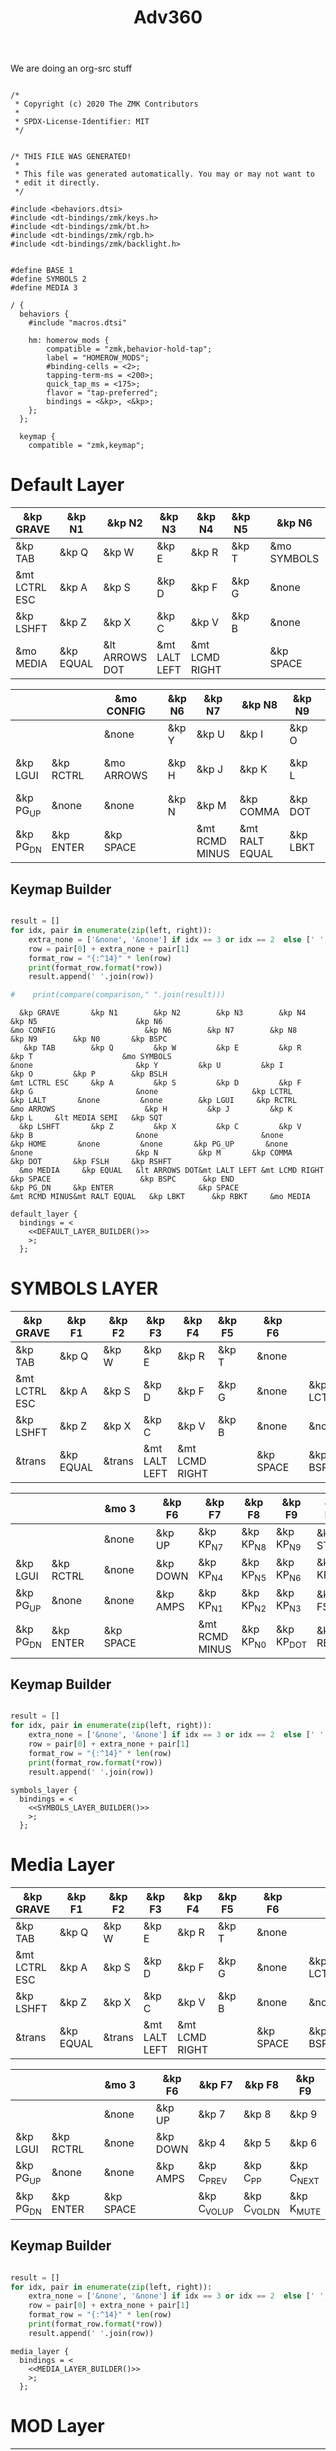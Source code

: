 #+title: Adv360


We are doing an org-src stuff

#+begin_src text :var lefty=DEFAULT_LAYER_R :var righty=DEFAULT_LAYER_L :noweb yes :tangle adv360.keymap

/*
 * Copyright (c) 2020 The ZMK Contributors
 *
 * SPDX-License-Identifier: MIT
 */


/* THIS FILE WAS GENERATED!
 *
 * This file was generated automatically. You may or may not want to
 * edit it directly.
 */

#include <behaviors.dtsi>
#include <dt-bindings/zmk/keys.h>
#include <dt-bindings/zmk/bt.h>
#include <dt-bindings/zmk/rgb.h>
#include <dt-bindings/zmk/backlight.h>


#define BASE 1
#define SYMBOLS 2
#define MEDIA 3

/ {
  behaviors {
    #include "macros.dtsi"

    hm: homerow_mods {
        compatible = "zmk,behavior-hold-tap";
        label = "HOMEROW_MODS";
        #binding-cells = <2>;
        tapping-term-ms = <200>;
        quick_tap_ms = <175>;
        flavor = "tap-preferred";
        bindings = <&kp>, <&kp>;
    };
  };

  keymap {
    compatible = "zmk,keymap";
#+end_src

* Default Layer

#+NAME: DEFAULT_LAYER_L
|---------------+-----------+----------------+---------------+----------------+--------+---+-------------+---+-----------+----------|
| &kp GRAVE     | &kp N1    | &kp N2         | &kp N3        | &kp N4         | &kp N5 |   | &kp N6      |   |           |          |
|---------------+-----------+----------------+---------------+----------------+--------+---+-------------+---+-----------+----------|
| &kp TAB       | &kp Q     | &kp W          | &kp E         | &kp R          | &kp T  |   | &mo SYMBOLS |   |           |          |
|---------------+-----------+----------------+---------------+----------------+--------+---+-------------+---+-----------+----------|
| &mt LCTRL ESC | &kp A     | &kp S          | &kp D         | &kp F          | &kp G  |   | &none       |   | &kp LCTRL | &kp LALT |
|---------------+-----------+----------------+---------------+----------------+--------+---+-------------+---+-----------+----------|
| &kp LSHFT     | &kp Z     | &kp X          | &kp C         | &kp V          | &kp B  |   | &none       |   | &none     | &kp HOME |
|---------------+-----------+----------------+---------------+----------------+--------+---+-------------+---+-----------+----------|
| &mo MEDIA     | &kp EQUAL | &lt ARROWS DOT | &mt LALT LEFT | &mt LCMD RIGHT |        |   | &kp SPACE   |   | &kp BSPC  | &kp END  |
|---------------+-----------+----------------+---------------+----------------+--------+---+-------------+---+-----------+----------|


#+NAME: DEFAULT_LAYER_R
|-----------+-----------+---+------------+---+--------+----------------+----------------+----------+----------------+-----------|
|           |           |   | &mo CONFIG |   | &kp N6 | &kp N7         | &kp N8         | &kp N9   | &kp N0         | &kp BSPC  |
|-----------+-----------+---+------------+---+--------+----------------+----------------+----------+----------------+-----------|
|           |           |   | &none      |   | &kp Y  | &kp U          | &kp I          | &kp O    | &kp P          | &kp BSLH  |
|-----------+-----------+---+------------+---+--------+----------------+----------------+----------+----------------+-----------|
| &kp LGUI  | &kp RCTRL |   | &mo ARROWS |   | &kp H  | &kp J          | &kp K          | &kp L    | &lt MEDIA SEMI | &kp SQT   |
|-----------+-----------+---+------------+---+--------+----------------+----------------+----------+----------------+-----------|
| &kp PG_UP | &none     |   | &none      |   | &kp N  | &kp M          | &kp COMMA      | &kp DOT  | &kp FSLH       | &kp RSHFT |
|-----------+-----------+---+------------+---+--------+----------------+----------------+----------+----------------+-----------|
| &kp PG_DN | &kp ENTER |   | &kp SPACE  |   |        | &mt RCMD MINUS | &mt RALT EQUAL | &kp LBKT | &kp RBKT       | &mo MEDIA |
|-----------+-----------+---+------------+---+--------+----------------+----------------+----------+----------------+-----------|

** Keymap Builder

#+NAME: DEFAULT_LAYER_BUILDER
#+begin_src python :var left=DEFAULT_LAYER_L :var right=DEFAULT_LAYER_R :colnames no :results output

result = []
for idx, pair in enumerate(zip(left, right)):
    extra_none = ['&none', '&none'] if idx == 3 or idx == 2  else [' ', ' ']
    row = pair[0] + extra_none + pair[1]
    format_row = "{:^14}" * len(row)
    print(format_row.format(*row))
    result.append(' '.join(row))

#    print(compare(comparison," ".join(result)))

#+end_src

#+RESULTS: DEFAULT_LAYER_BUILDER
:   &kp GRAVE       &kp N1        &kp N2        &kp N3        &kp N4        &kp N5                      &kp N6                                                                                                                      &mo CONFIG                    &kp N6        &kp N7        &kp N8        &kp N9        &kp N0       &kp BSPC
:    &kp TAB        &kp Q         &kp W         &kp E         &kp R         &kp T                    &mo SYMBOLS                                                                                                                      &none                       &kp Y         &kp U         &kp I         &kp O         &kp P        &kp BSLH
: &mt LCTRL ESC     &kp A         &kp S         &kp D         &kp F         &kp G                       &none                     &kp LCTRL      &kp LALT       &none         &none        &kp LGUI     &kp RCTRL                   &mo ARROWS                    &kp H         &kp J         &kp K         &kp L     &lt MEDIA SEMI   &kp SQT
:   &kp LSHFT       &kp Z         &kp X         &kp C         &kp V         &kp B                       &none                       &none        &kp HOME       &none         &none       &kp PG_UP       &none                       &none                       &kp N         &kp M       &kp COMMA      &kp DOT       &kp FSLH     &kp RSHFT
:   &mo MEDIA     &kp EQUAL   &lt ARROWS DOT&mt LALT LEFT &mt LCMD RIGHT                              &kp SPACE                    &kp BSPC      &kp END                                  &kp PG_DN     &kp ENTER                   &kp SPACE                               &mt RCMD MINUS&mt RALT EQUAL   &kp LBKT      &kp RBKT     &mo MEDIA


#+begin_src text :var lefty=DEFAULT_LAYER_R :var righty=DEFAULT_LAYER_L :noweb yes :tangle adv360.keymap
    default_layer {
      bindings = <
        <<DEFAULT_LAYER_BUILDER()>>
        >;
      };
#+end_src

* SYMBOLS LAYER

#+NAME: SYMBOLS_LAYER_L
|---------------+-----------+--------+---------------+----------------+--------+---+-----------+---+-----------+----------|
| &kp GRAVE     | &kp F1    | &kp F2 | &kp F3        | &kp F4         | &kp F5 |   | &kp F6    |   |           |          |
|---------------+-----------+--------+---------------+----------------+--------+---+-----------+---+-----------+----------|
| &kp TAB       | &kp Q     | &kp W  | &kp E         | &kp R          | &kp T  |   | &none     |   |           |          |
|---------------+-----------+--------+---------------+----------------+--------+---+-----------+---+-----------+----------|
| &mt LCTRL ESC | &kp A     | &kp S  | &kp D         | &kp F          | &kp G  |   | &none     |   | &kp LCTRL | &kp LALT |
|---------------+-----------+--------+---------------+----------------+--------+---+-----------+---+-----------+----------|
| &kp LSHFT     | &kp Z     | &kp X  | &kp C         | &kp V          | &kp B  |   | &none     |   | &none     | &kp HOME |
|---------------+-----------+--------+---------------+----------------+--------+---+-----------+---+-----------+----------|
| &trans        | &kp EQUAL | &trans | &mt LALT LEFT | &mt LCMD RIGHT |        |   | &kp SPACE |   | &kp BSPC  | &kp END  |
|---------------+-----------+--------+---------------+----------------+--------+---+-----------+---+-----------+----------|


#+NAME: SYMBOLS_LAYER_R
|-----------+-----------+---+-----------+---+----------+----------------+-----------+------------+-------------+-----------|
|           |           |   | &mo 3     |   | &kp F6   | &kp F7         | &kp F8    | &kp F9     | &kp F10     | &kp BSPC  |
|-----------+-----------+---+-----------+---+----------+----------------+-----------+------------+-------------+-----------|
|           |           |   | &none     |   | &kp UP   | &kp KP_N7      | &kp KP_N8 | &kp KP_N9  | &kp STAR    | &kp BSLH  |
|-----------+-----------+---+-----------+---+----------+----------------+-----------+------------+-------------+-----------|
| &kp LGUI  | &kp RCTRL |   | &none     |   | &kp DOWN | &kp KP_N4      | &kp KP_N5 | &kp KP_N6  | &kp KP_PLUS | &kp SQT   |
|-----------+-----------+---+-----------+---+----------+----------------+-----------+------------+-------------+-----------|
| &kp PG_UP | &none     |   | &none     |   | &kp AMPS | &kp KP_N1      | &kp KP_N2 | &kp KP_N3  | &kp FSLH    | &kp RSHFT |
|-----------+-----------+---+-----------+---+----------+----------------+-----------+------------+-------------+-----------|
| &kp PG_DN | &kp ENTER |   | &kp SPACE |   |          | &mt RCMD MINUS | &kp KP_N0 | &kp KP_DOT | &kp RBKT    | &mo 2     |
|-----------+-----------+---+-----------+---+----------+----------------+-----------+------------+-------------+-----------|

** Keymap Builder

#+NAME: SYMBOLS_LAYER_BUILDER
#+begin_src python :var left=SYMBOLS_LAYER_L :var right=SYMBOLS_LAYER_R :colnames no :results output

result = []
for idx, pair in enumerate(zip(left, right)):
    extra_none = ['&none', '&none'] if idx == 3 or idx == 2  else [' ', ' ']
    row = pair[0] + extra_none + pair[1]
    format_row = "{:^14}" * len(row)
    print(format_row.format(*row))
    result.append(' '.join(row))

#+end_src

#+RESULTS:


#+begin_src text :var lefty=SYMBOLS_LAYER_R :var righty=SYMBOLS_LAYER_L :noweb yes :tangle adv360.keymap
    symbols_layer {
      bindings = <
        <<SYMBOLS_LAYER_BUILDER()>>
        >;
      };
#+end_src

* Media Layer

#+NAME: MEDIA_LAYER_L
|---------------+-----------+--------+---------------+----------------+--------+---+-----------+---+-----------+----------|
| &kp GRAVE     | &kp F1    | &kp F2 | &kp F3        | &kp F4         | &kp F5 |   | &kp F6    |   |           |          |
|---------------+-----------+--------+---------------+----------------+--------+---+-----------+---+-----------+----------|
| &kp TAB       | &kp Q     | &kp W  | &kp E         | &kp R          | &kp T  |   | &none     |   |           |          |
|---------------+-----------+--------+---------------+----------------+--------+---+-----------+---+-----------+----------|
| &mt LCTRL ESC | &kp A     | &kp S  | &kp D         | &kp F          | &kp G  |   | &none     |   | &kp LCTRL | &kp LALT |
|---------------+-----------+--------+---------------+----------------+--------+---+-----------+---+-----------+----------|
| &kp LSHFT     | &kp Z     | &kp X  | &kp C         | &kp V          | &kp B  |   | &none     |   | &none     | &kp HOME |
|---------------+-----------+--------+---------------+----------------+--------+---+-----------+---+-----------+----------|
| &trans        | &kp EQUAL | &trans | &mt LALT LEFT | &mt LCMD RIGHT |        |   | &kp SPACE |   | &kp BSPC  | &kp END  |
|---------------+-----------+--------+---------------+----------------+--------+---+-----------+---+-----------+----------|


#+NAME: MEDIA_LAYER_R
|-----------+-----------+---+-----------+---+----------+--------------+--------------+------------+----------+-----------|
|           |           |   | &mo 3     |   | &kp F6   | &kp F7       | &kp F8       | &kp F9     | &kp F10  | &kp BSPC  |
|-----------+-----------+---+-----------+---+----------+--------------+--------------+------------+----------+-----------|
|           |           |   | &none     |   | &kp UP   | &kp 7        | &kp 8        | &kp 9      | &kp STAR | &kp BSLH  |
|-----------+-----------+---+-----------+---+----------+--------------+--------------+------------+----------+-----------|
| &kp LGUI  | &kp RCTRL |   | &none     |   | &kp DOWN | &kp 4        | &kp 5        | &kp 6      | &kp PLUS | &kp SQT   |
|-----------+-----------+---+-----------+---+----------+--------------+--------------+------------+----------+-----------|
| &kp PG_UP | &none     |   | &none     |   | &kp AMPS | &kp C_PREV   | &kp C_PP     | &kp C_NEXT | &kp FSLH | &kp RSHFT |
|-----------+-----------+---+-----------+---+----------+--------------+--------------+------------+----------+-----------|
| &kp PG_DN | &kp ENTER |   | &kp SPACE |   |          | &kp C_VOL_UP | &kp C_VOL_DN | &kp K_MUTE | &kp RBKT | &mo 2     |
|-----------+-----------+---+-----------+---+----------+--------------+--------------+------------+----------+-----------|

** Keymap Builder

#+NAME: MEDIA_LAYER_BUILDER
#+begin_src python :var left=MEDIA_LAYER_L :var right=MEDIA_LAYER_R :colnames no :results output

result = []
for idx, pair in enumerate(zip(left, right)):
    extra_none = ['&none', '&none'] if idx == 3 or idx == 2  else [' ', ' ']
    row = pair[0] + extra_none + pair[1]
    format_row = "{:^14}" * len(row)
    print(format_row.format(*row))
    result.append(' '.join(row))

#+end_src

#+begin_src text :var lefty=MEDIA_LAYER_R :var righty=MEDIA_LAYER_L :noweb yes :tangle adv360.keymap
    media_layer {
      bindings = <
        <<MEDIA_LAYER_BUILDER()>>
        >;
      };
#+end_src

* MOD Layer

#+NAME: MOD_LAYER_L
|-------+--------------+--------------+--------------+--------------+--------------+---+------------------------+---+------------+-------|
| &none | &bt BT_SEL 0 | &bt BT_SEL 1 | &bt BT_SEL 2 | &bt BT_SEL 3 | &bt BT_SEL 4 |   | &none                  |   |            |       |
|-------+--------------+--------------+--------------+--------------+--------------+---+------------------------+---+------------+-------|
| &none | &none        | &kp none     | &none        | &none        | &none        |   | &bootloader            |   |            |       |
|-------+--------------+--------------+--------------+--------------+--------------+---+------------------------+---+------------+-------|
| &none | &none        | &none        | &none        | &none        | &none        |   | &rgb_ug RGB_MEFS_CMD 5 |   | &bt BT_CLR | &none |
|-------+--------------+--------------+--------------+--------------+--------------+---+------------------------+---+------------+-------|
| &none | &none        | &none        | &none        | &none        | &none        |   | &none                  |   | &none      | &none |
|-------+--------------+--------------+--------------+--------------+--------------+---+------------------------+---+------------+-------|
| &none | &none        | &none        | &bl BL_INC   | &bl BL_DEC   |              |   | &rgb_ug RGB_TOG        |   | &bt BL_TOG | &none |
|-------+--------------+--------------+--------------+--------------+--------------+---+------------------------+---+------------+-------|


#+NAME: MOD_LAYER_R
|------------+------------+---+------------------------+---+--------------+--------------+--------------+--------------+--------------+-------|
|            |            |   | &trans                 |   | &bt BT_SEL 0 | &bt BT_SEL 1 | &bt BT_SEL 2 | &bt BT_SEL 3 | &bt BT_SEL 4 | &none |
|------------+------------+---+------------------------+---+--------------+--------------+--------------+--------------+--------------+-------|
|            |            |   | &bootloader            |   | &none        | &none        | &none        | &none        | &none        | &none |
|------------+------------+---+------------------------+---+--------------+--------------+--------------+--------------+--------------+-------|
| &bt BT_CLR | &bt BT_CLR |   | &rgb_ug RGB_MEFS_CMD 5 |   | &none        | &none        | &none        | &none        | &none        | &none |
|------------+------------+---+------------------------+---+--------------+--------------+--------------+--------------+--------------+-------|
| &none      | &none      |   | &none                  |   | &none        | &none        | &none        | &none        | &none        | &none |
|------------+------------+---+------------------------+---+--------------+--------------+--------------+--------------+--------------+-------|
| &none      | &none      |   | &rgb_ug RGB_TOG        |   |              | &bl BL_INC   | &bl BL_DEC   | &none        | &none        | &none |
|------------+------------+---+------------------------+---+--------------+--------------+--------------+--------------+--------------+-------|

** Keymap Builder

#+NAME: MOD_LAYER_BUILDER
#+begin_src python :var left=MOD_LAYER_L :var right=MOD_LAYER_R :colnames no :results output

result = []
for idx, pair in enumerate(zip(left, right)):
    extra_none = ['&none', '&none'] if idx == 3 or idx == 2  else [' ', ' ']
    row = pair[0] + extra_none + pair[1]
    format_row = "{:^22}" * len(row)
    print(format_row.format(*row))
    result.append(' '.join(row))

#+end_src

#+RESULTS: MOD_LAYER_BUILDER
:        &none            &bt BT_SEL 0        &bt BT_SEL 1        &bt BT_SEL 2        &bt BT_SEL 3        &bt BT_SEL 4                               &none                                                                                                                                                                               &trans                               &bt BT_SEL 0        &bt BT_SEL 1        &bt BT_SEL 2        &bt BT_SEL 3        &bt BT_SEL 4           &none
:        &none               &none              &kp none             &none               &none               &none                                &bootloader                                                                                                                                                                         &bootloader                                &none               &none               &none               &none               &none               &none
:        &none               &none               &none               &none               &none               &none                            &rgb_ug RGB_MEFS_CMD 5                         &bt BT_CLR            &none               &none               &none             &bt BT_CLR          &bt BT_CLR                         &rgb_ug RGB_MEFS_CMD 5                           &none               &none               &none               &none               &none               &none
:        &none               &none               &none               &none               &none               &none                                   &none                                   &none               &none               &none               &none               &none               &none                                   &none                                   &none               &none               &none               &none               &none               &none
:        &none               &none               &none             &bl BL_INC          &bl BL_DEC                                               &rgb_ug RGB_TOG                            &bt BL_TOG            &none                                                       &none               &none                              &rgb_ug RGB_TOG                                                &bl BL_INC          &bl BL_DEC            &none               &none               &none

#+RESULTS: ARROWS_LAYER_BUILDER
:   &kp GRAVE       &kp F1        &kp F2        &kp F3        &kp F4        &kp F5                      &kp F6                                                                                                                        &mo 3                       &kp F6        &kp F7        &kp F8        &kp F9       &kp F10       &kp BSPC
:    &kp TAB        &kp Q         &kp W         &kp E         &kp R         &kp T                       &none                                                                                                                         &none                       &kp UP        &kp 7         &kp 8         &kp 9        &kp STAR      &kp BSLH
: &mt LCTRL ESC     &kp A         &kp S         &kp D         &kp F         &kp G                       &none                     &kp LCTRL      &kp LALT       &none         &none        &kp LGUI     &kp RCTRL                     &none                      &kp LEFT      &kp DOWN       &kp UP      &kp RIGHT      &kp PLUS      &kp SQT
:   &kp LSHFT       &kp Z         &kp X         &kp C         &kp V         &kp B                       &none                       &none        &kp HOME       &none         &none       &kp PG_UP       &none                       &none                      &kp AMPS     &kp C_PREV  &kp C_PLAY_PAUSE  &kp C_NEXT     &kp FSLH     &kp RSHFT
:     &mo 2       &kp EQUAL       &trans    &mt LALT LEFT &mt LCMD RIGHT                              &kp SPACE                    &kp BSPC      &kp END                                  &kp PG_DN     &kp ENTER                   &kp SPACE                                &kp C_VOL_UP  &kp C_VOL_DN   &kp K_MUTE     &kp RBKT       &mo 2

#+begin_src text :var lefty=MOD_LAYER_R :var righty=MOD_LAYER_L :noweb yes :tangle adv360.keymap
    mod_layer {
      bindings = <
        <<MOD_LAYER_BUILDER()>>
        >;
      };
#+end_src
* ARROWS Layer

#+NAME: ARROWS_LAYER_L
|---------------+-----------+--------+---------------+----------------+--------+---+-----------+---+-----------+----------|
| &kp GRAVE     | &kp F1    | &kp F2 | &kp F3        | &kp F4         | &kp F5 |   | &kp F6    |   |           |          |
|---------------+-----------+--------+---------------+----------------+--------+---+-----------+---+-----------+----------|
| &kp TAB       | &kp Q     | &kp W  | &kp E         | &kp R          | &kp T  |   | &none     |   |           |          |
|---------------+-----------+--------+---------------+----------------+--------+---+-----------+---+-----------+----------|
| &mt LCTRL ESC | &kp A     | &kp S  | &kp D         | &kp F          | &kp G  |   | &none     |   | &kp LCTRL | &kp LALT |
|---------------+-----------+--------+---------------+----------------+--------+---+-----------+---+-----------+----------|
| &kp LSHFT     | &kp Z     | &kp X  | &kp C         | &kp V          | &kp B  |   | &none     |   | &none     | &kp HOME |
|---------------+-----------+--------+---------------+----------------+--------+---+-----------+---+-----------+----------|
| &mo 2         | &kp EQUAL | &trans | &mt LALT LEFT | &mt LCMD RIGHT |        |   | &kp SPACE |   | &kp BSPC  | &kp END  |
|---------------+-----------+--------+---------------+----------------+--------+---+-----------+---+-----------+----------|


#+NAME: ARROWS_LAYER_R
|-----------+-----------+---+-----------+---+----------+----------+--------+-----------+----------+-----------|
|           |           |   | &mo 3     |   | &kp F6   | &kp F7   | &kp F8 | &kp F9    | &kp F10  | &kp BSPC  |
|-----------+-----------+---+-----------+---+----------+----------+--------+-----------+----------+-----------|
|           |           |   | &none     |   | &none    | &none    | &none  | &none     | &kp STAR | &kp BSLH  |
|-----------+-----------+---+-----------+---+----------+----------+--------+-----------+----------+-----------|
| &kp LGUI  | &kp RCTRL |   | &none     |   | &kp LEFT | &kp DOWN | &kp UP | &kp RIGHT | &kp PLUS | &kp SQT   |
|-----------+-----------+---+-----------+---+----------+----------+--------+-----------+----------+-----------|
| &kp PG_UP | &none     |   | &none     |   | &none    | &none    | &none  | &none     | &kp FSLH | &kp RSHFT |
|-----------+-----------+---+-----------+---+----------+----------+--------+-----------+----------+-----------|
| &kp PG_DN | &kp ENTER |   | &kp SPACE |   |          | &none    | &none  | &none     | &kp RBKT | &mo 2     |
|-----------+-----------+---+-----------+---+----------+----------+--------+-----------+----------+-----------|

** Keymap Builder

#+NAME: ARROWS_LAYER_BUILDER
#+begin_src python :var left=ARROWS_LAYER_L :var right=ARROWS_LAYER_R :colnames no :results output

result = []
for idx, pair in enumerate(zip(left, right)):
    extra_none = ['&none', '&none'] if idx == 3 or idx == 2  else [' ', ' ']
    row = pair[0] + extra_none + pair[1]
    format_row = "{:^14}" * len(row)
    print(format_row.format(*row))
    result.append(' '.join(row))

#+end_src

#+RESULTS: ARROWS_LAYER_BUILDER
:   &kp GRAVE       &kp F1        &kp F2        &kp F3        &kp F4        &kp F5                      &kp F6                                                                                                                        &mo 3                       &kp F6        &kp F7        &kp F8        &kp F9       &kp F10       &kp BSPC
:    &kp TAB        &kp Q         &kp W         &kp E         &kp R         &kp T                       &none                                                                                                                         &none                       &kp UP        &kp 7         &kp 8         &kp 9        &kp STAR      &kp BSLH
: &mt LCTRL ESC     &kp A         &kp S         &kp D         &kp F         &kp G                       &none                     &kp LCTRL      &kp LALT       &none         &none        &kp LGUI     &kp RCTRL                     &none                      &kp LEFT      &kp DOWN       &kp UP      &kp RIGHT      &kp PLUS      &kp SQT
:   &kp LSHFT       &kp Z         &kp X         &kp C         &kp V         &kp B                       &none                       &none        &kp HOME       &none         &none       &kp PG_UP       &none                       &none                      &kp AMPS     &kp C_PREV  &kp C_PLAY_PAUSE  &kp C_NEXT     &kp FSLH     &kp RSHFT
:     &mo 2       &kp EQUAL       &trans    &mt LALT LEFT &mt LCMD RIGHT                              &kp SPACE                    &kp BSPC      &kp END                                  &kp PG_DN     &kp ENTER                   &kp SPACE                                &kp C_VOL_UP  &kp C_VOL_DN   &kp K_MUTE     &kp RBKT       &mo 2

#+begin_src text :var lefty=ARROWS_LAYER_R :var righty=ARROWS_LAYER_L :noweb yes :tangle adv360.keymap
    arrows_layer {
      bindings = <
        <<ARROWS_LAYER_BUILDER()>>
        >;
      };
#+end_src

* End
#+RESULTS:
#+begin_src text :noweb yes :tangle adv360.keymap
  };
};
#+end_src
